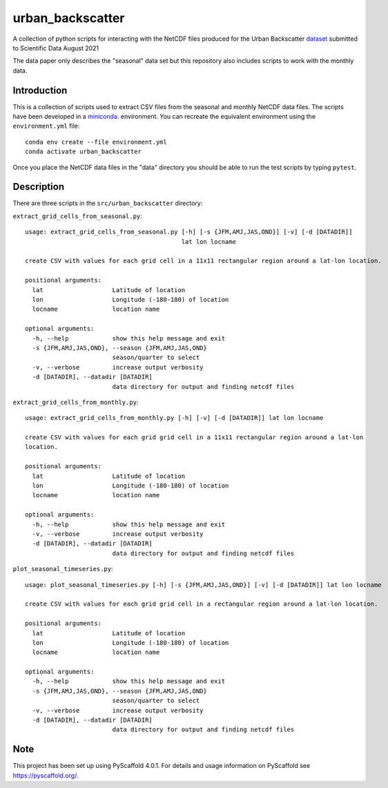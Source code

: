 #################
urban_backscatter
#################


A collection of python scripts for interacting with the NetCDF files
produced for the Urban Backscatter `dataset <https://www.ciesin.columbia.edu/data/seasonal-urban-backscatter/>`__ submitted to Scientific
Data August 2021

The data paper only describes the "seasonal" data set but this
repository also includes scripts to work with the monthly data.


Introduction
============

This is a collection of scripts used to extract CSV files from the
seasonal and monthly NetCDF data files.  The scripts have been developed
in a `miniconda <https://docs.conda.io/en/latest/miniconda.html>`__.
environment.  You can recreate the equivalent environment using the
``environment.yml`` file::

  conda env create --file environment.yml
  conda activate urban_backscatter

Once you place the NetCDF data files in the "data" directory you should
be able to run the test scripts by typing ``pytest``.

Description
===========

There are three scripts in the ``src/urban_backscatter`` directory:

``extract_grid_cells_from_seasonal.py``::

    usage: extract_grid_cells_from_seasonal.py [-h] [-s {JFM,AMJ,JAS,OND}] [-v] [-d [DATADIR]]
                                               lat lon locname
    
    create CSV with values for each grid cell in a 11x11 rectangular region around a lat-lon location.
    
    positional arguments:
      lat                   Latitude of location
      lon                   Longitude (-180-180) of location
      locname               location name
    
    optional arguments:
      -h, --help            show this help message and exit
      -s {JFM,AMJ,JAS,OND}, --season {JFM,AMJ,JAS,OND}
                            season/quarter to select
      -v, --verbose         increase output verbosity
      -d [DATADIR], --datadir [DATADIR]
                            data directory for output and finding netcdf files
    
``extract_grid_cells_from_monthly.py``::

    usage: extract_grid_cells_from_monthly.py [-h] [-v] [-d [DATADIR]] lat lon locname
    
    create CSV with values for each grid grid cell in a 11x11 rectangular region around a lat-lon
    location.
    
    positional arguments:
      lat                   Latitude of location
      lon                   Longitude (-180-180) of location
      locname               location name
    
    optional arguments:
      -h, --help            show this help message and exit
      -v, --verbose         increase output verbosity
      -d [DATADIR], --datadir [DATADIR]
                            data directory for output and finding netcdf files


``plot_seasonal_timeseries.py``::

    usage: plot_seasonal_timeseries.py [-h] [-s {JFM,AMJ,JAS,OND}] [-v] [-d [DATADIR]] lat lon locname
    
    create CSV with values for each grid grid cell in a rectangular region around a lat-lon location.
    
    positional arguments:
      lat                   Latitude of location
      lon                   Longitude (-180-180) of location
      locname               location name
    
    optional arguments:
      -h, --help            show this help message and exit
      -s {JFM,AMJ,JAS,OND}, --season {JFM,AMJ,JAS,OND}
                            season/quarter to select
      -v, --verbose         increase output verbosity
      -d [DATADIR], --datadir [DATADIR]
                            data directory for output and finding netcdf files  
                                
.. _pyscaffold-notes:

Note
====

This project has been set up using PyScaffold 4.0.1. For details and usage
information on PyScaffold see https://pyscaffold.org/.
